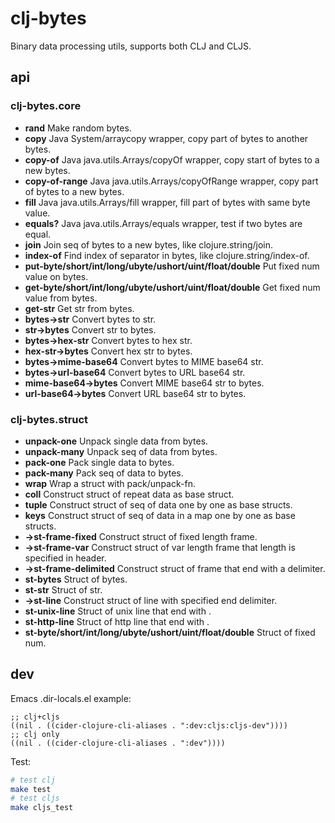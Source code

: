 * clj-bytes

Binary data processing utils, supports both CLJ and CLJS.

** api

*** clj-bytes.core

- *rand* Make random bytes.
- *copy* Java System/arraycopy wrapper, copy part of bytes to another bytes.
- *copy-of* Java java.utils.Arrays/copyOf wrapper, copy start of bytes to a new bytes.
- *copy-of-range* Java java.utils.Arrays/copyOfRange wrapper, copy part of bytes to a new bytes.
- *fill* Java java.utils.Arrays/fill wrapper, fill part of bytes with same byte value.
- *equals?* Java java.utils.Arrays/equals wrapper, test if two bytes are equal.
- *join* Join seq of bytes to a new bytes, like clojure.string/join.
- *index-of* Find index of separator in bytes, like clojure.string/index-of.
- *put-byte/short/int/long/ubyte/ushort/uint/float/double* Put fixed num value on bytes.
- *get-byte/short/int/long/ubyte/ushort/uint/float/double* Get fixed num value from bytes.
- *get-str* Get str from bytes.
- *bytes->str* Convert bytes to str.
- *str->bytes* Convert str to bytes.
- *bytes->hex-str* Convert bytes to hex str.
- *hex-str->bytes* Convert hex str to bytes.
- *bytes->mime-base64* Convert bytes to MIME base64 str.
- *bytes->url-base64* Convert bytes to URL base64 str.
- *mime-base64->bytes* Convert MIME base64 str to bytes.
- *url-base64->bytes* Convert URL base64 str to bytes.

*** clj-bytes.struct

- *unpack-one* Unpack single data from bytes.
- *unpack-many* Unpack seq of data from bytes.
- *pack-one* Pack single data to bytes.
- *pack-many* Pack seq of data to bytes.
- *wrap* Wrap a struct with pack/unpack-fn.
- *coll* Construct struct of repeat data as base struct.
- *tuple* Construct struct of seq of data one by one as base structs.
- *keys* Construct struct of seq of data in a map one by one as base structs.
- *->st-frame-fixed* Construct struct of fixed length frame.
- *->st-frame-var* Construct struct of var length frame that length is specified in header.
- *->st-frame-delimited* Construct struct of frame that end with a delimiter.
- *st-bytes* Struct of bytes.
- *st-str* Struct of str.
- *->st-line* Construct struct of line with specified end delimiter.
- *st-unix-line* Struct of unix line that end with \n.
- *st-http-line* Struct of http line that end with \r\n.
- *st-byte/short/int/long/ubyte/ushort/uint/float/double* Struct of fixed num.

** dev

Emacs .dir-locals.el example:

#+begin_src elisp
  ;; clj+cljs
  ((nil . ((cider-clojure-cli-aliases . ":dev:cljs:cljs-dev"))))
  ;; clj only
  ((nil . ((cider-clojure-cli-aliases . ":dev"))))
#+end_src

Test:

#+begin_src sh
  # test clj
  make test
  # test cljs
  make cljs_test
#+end_src
